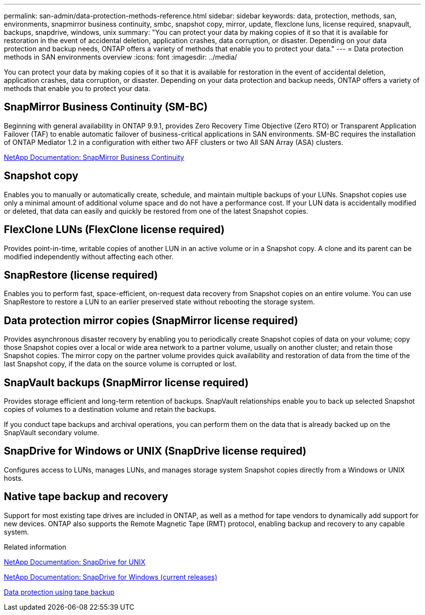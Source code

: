 ---
permalink: san-admin/data-protection-methods-reference.html
sidebar: sidebar
keywords: data, protection, methods, san, environments, snapmirror business continuity, smbc, snapshot copy, mirror, update, flexclone luns, license required, snapvault, backups, snapdrive, windows, unix
summary: "You can protect your data by making copies of it so that it is available for restoration in the event of accidental deletion, application crashes, data corruption, or disaster. Depending on your data protection and backup needs, ONTAP offers a variety of methods that enable you to protect your data."
---
= Data protection methods in SAN environments overview 
:icons: font
:imagesdir: ../media/

[.lead]
You can protect your data by making copies of it so that it is available for restoration in the event of accidental deletion, application crashes, data corruption, or disaster. Depending on your data protection and backup needs, ONTAP offers a variety of methods that enable you to protect your data.

== SnapMirror Business Continuity (SM-BC)

Beginning with general availability in ONTAP 9.9.1, provides Zero Recovery Time Objective (Zero RTO) or Transparent Application Failover (TAF) to enable automatic failover of business-critical applications in SAN environments. SM-BC requires the installation of ONTAP Mediator 1.2 in a configuration with either two AFF clusters or two All SAN Array (ASA) clusters.

https://docs.netapp.com/us-en/ontap/smbc[NetApp Documentation: SnapMirror Business Continuity]

== Snapshot copy

Enables you to manually or automatically create, schedule, and maintain multiple backups of your LUNs. Snapshot copies use only a minimal amount of additional volume space and do not have a performance cost. If your LUN data is accidentally modified or deleted, that data can easily and quickly be restored from one of the latest Snapshot copies.

== FlexClone LUNs (FlexClone license required)

Provides point-in-time, writable copies of another LUN in an active volume or in a Snapshot copy. A clone and its parent can be modified independently without affecting each other.

== SnapRestore (license required)

Enables you to perform fast, space-efficient, on-request data recovery from Snapshot copies on an entire volume. You can use SnapRestore to restore a LUN to an earlier preserved state without rebooting the storage system.

== Data protection mirror copies (SnapMirror license required)

Provides asynchronous disaster recovery by enabling you to periodically create Snapshot copies of data on your volume; copy those Snapshot copies over a local or wide area network to a partner volume, usually on another cluster; and retain those Snapshot copies. The mirror copy on the partner volume provides quick availability and restoration of data from the time of the last Snapshot copy, if the data on the source volume is corrupted or lost.

== SnapVault backups (SnapMirror license required)

Provides storage efficient and long-term retention of backups. SnapVault relationships enable you to back up selected Snapshot copies of volumes to a destination volume and retain the backups.

If you conduct tape backups and archival operations, you can perform them on the data that is already backed up on the SnapVault secondary volume.

== SnapDrive for Windows or UNIX (SnapDrive license required)

Configures access to LUNs, manages LUNs, and manages storage system Snapshot copies directly from a Windows or UNIX hosts.

== Native tape backup and recovery

Support for most existing tape drives are included in ONTAP, as well as a method for tape vendors to dynamically add support for new devices. ONTAP also supports the Remote Magnetic Tape (RMT) protocol, enabling backup and recovery to any capable system.

.Related information

http://mysupport.netapp.com/documentation/productlibrary/index.html?productID=30050[NetApp Documentation: SnapDrive for UNIX]

http://mysupport.netapp.com/documentation/productlibrary/index.html?productID=30049[NetApp Documentation: SnapDrive for Windows (current releases)]

link:../tape-backup/index.html[Data protection using tape backup]
